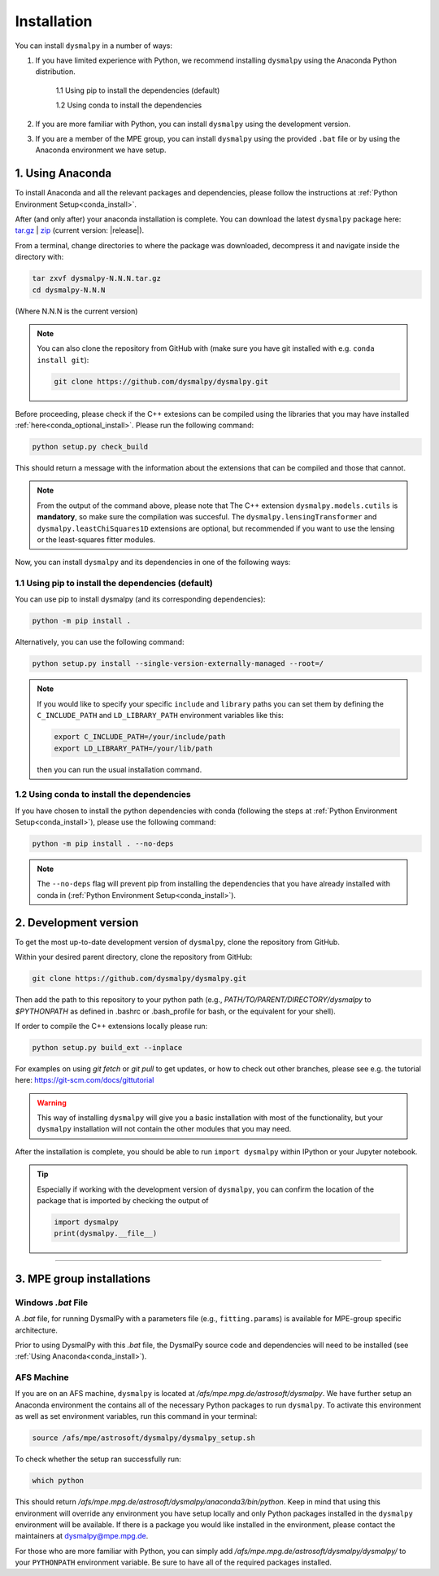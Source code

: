 .. _install:
.. highlight:: shell

============
Installation
============

You can install ``dysmalpy`` in a number of ways:

1. If you have limited experience with Python, we recommend installing ``dysmalpy`` using the Anaconda Python distribution.

    1.1 Using pip to install the dependencies (default)

    1.2 Using conda to install the dependencies

2. If you are more familiar with Python, you can install ``dysmalpy`` using the development version. 

3. If you are a member of the MPE group, you can install ``dysmalpy`` using the provided ``.bat`` file or by using the Anaconda environment we have setup.

.. _install_with_anaconda:

1. Using Anaconda
-----------------

To install Anaconda and all the relevant packages and dependencies, please follow the instructions at :ref:`Python Environment Setup<conda_install>`.

After (and only after) your anaconda installation is complete. You can download the latest ``dysmalpy`` package here: `tar.gz`_ | `zip`_ 
(current version: |release|).

.. _tar.gz: https://github.com/dysmalpy/dysmalpy/archive/refs/tags/v|release|.tar.gz

.. _zip: https://github.com/dysmalpy/dysmalpy/archive/refs/tags/v|release|.zip

From a terminal, change directories to where the package was downloaded, decompress it and navigate inside the directory with:

.. code-block::

        tar zxvf dysmalpy-N.N.N.tar.gz
        cd dysmalpy-N.N.N

(Where N.N.N is the current version)

.. note::
    You can also clone the repository from GitHub with (make sure you have git installed with e.g. ``conda install git``):

    .. code-block::

        git clone https://github.com/dysmalpy/dysmalpy.git

Before proceeding, please check if the C++ extesions can be compiled using the libraries that you may 
have installed :ref:`here<conda_optional_install>`. Please run the following command:

.. code-block::

    python setup.py check_build

This should return a message with the information about the extensions that can be compiled and those
that cannot. 

.. note:: 
    From the output of the command above, please note that The C++ extension ``dysmalpy.models.cutils`` 
    is **mandatory**, so make sure the compilation was succesful.
    The ``dysmalpy.lensingTransformer`` and ``dysmalpy.leastChiSquares1D`` extensions are optional, but 
    recommended if you want to use the lensing or the least-squares fitter modules.

Now, you can install ``dysmalpy`` and its dependencies in one of the following ways:

**1.1 Using pip to install the dependencies (default)**
~~~~~~~~~~~~~~~~~~~~~~~~~~~~~~~~~~~~~~~~~~~~~~~~~~~~~~~

You can use pip to install dysmalpy (and its corresponding dependencies):

.. code-block::

        python -m pip install .


Alternatively, you can use the following command:

.. code-block::

        python setup.py install --single-version-externally-managed --root=/

.. note:: 
    If you would like to specify your specific ``include`` and ``library`` paths you can set them by defining the 
    ``C_INCLUDE_PATH`` and ``LD_LIBRARY_PATH`` environment variables like this:

    .. code-block::

        export C_INCLUDE_PATH=/your/include/path
        export LD_LIBRARY_PATH=/your/lib/path

    then you can run the usual installation command.


**1.2 Using conda to install the dependencies**
~~~~~~~~~~~~~~~~~~~~~~~~~~~~~~~~~~~~~~~~~~~~~~~

If you have chosen to install the python dependencies with conda (following the steps at :ref:`Python Environment Setup<conda_install>`), 
please use the following command: 

.. code-block::

        python -m pip install . --no-deps

.. note:: 
    The ``--no-deps`` flag will prevent pip from installing the dependencies that you have already installed with conda in (:ref:`Python Environment Setup<conda_install>`).

.. _install_clone:

2. Development version
----------------------

To get the most up-to-date development version of ``dysmalpy``, clone the repository from GitHub.

Within your desired parent directory, clone the repository from GitHub:

.. code-block::

    git clone https://github.com/dysmalpy/dysmalpy.git 


Then add the path to this repository to your python path (e.g., 
`PATH/TO/PARENT/DIRECTORY/dysmalpy` to `$PYTHONPATH` as defined in 
.bashrc or .bash_profile for bash, or the equivalent for your shell). 

If order to compile the C++ extensions locally please run:

.. code-block::

    python setup.py build_ext --inplace


For examples on using `git fetch` or `git pull` to get updates, 
or how to check out other branches, please see e.g. the tutorial here: 
`https://git-scm.com/docs/gittutorial`_

.. warning::
    This way of installing ``dysmalpy`` will give you a basic installation with most of the functionality, 
    but your ``dysmalpy`` installation will not contain the other modules that you may need.

.. _https://git-scm.com/docs/gittutorial: https://git-scm.com/docs/gittutorial


After the installation is complete, you should
be able to run ``import dysmalpy`` within IPython or your Jupyter notebook.


.. tip::
    Especially if working with the development version of ``dysmalpy``, you can 
    confirm the location of the package that is imported by checking 
    the output of 
    
    .. code-block::

        import dysmalpy
        print(dysmalpy.__file__)




--------------------------------------------------------------------



.. 2. Development version
.. ----------------------

.. You will need to setup Python 3 on your machine and install all of the dependent packages. Please
.. follow the instructions in `Python Environment Setup <installation-anaconda>`_ 
.. (it is strongly adviced that you follow those instructions before running the commands here).


.. After this is completed, you can download the latest DysmalPy package here: `tar.gz`_ | `zip`_ 
.. (current version: |release|).

.. .. _tar.gz: https://github.com/ttshimiz/dysmalpy/archive/refs/tags/v|release|.tar.gz

.. .. _zip: https://github.com/ttshimiz/dysmalpy/archive/refs/tags/v|release|.zip

.. Default installation
.. ^^^^^^^^^^^^^^^^^^^^^^

.. From a terminal, change directories to where the package was downloaded

.. To install Dysmalpy run:

.. (Where N.N.N is the current version)

.. .. code-block:: console

..     $ tar zxvf dysmalpy-N.N.N.tar.gz
..     $ cd dysmalpy-N.N.N
..     $ # You can use pip to install the package:
..     $ python -m pip install .
..     $ # Alternatively, you can use the following command:
..     $ python setup.py install --single-version-externally-managed --root=/


.. By default, this will try to install dysmalpy with the optional C++ extensions that you may 
.. have installed `here <installation-anaconda>`_. If setup.py is not able to find those extensions dysmalpy will be installed 
.. with its basic functionality. 


.. Basic Installation
.. ^^^^^^^^^^^^^^^^^^

.. From a terminal, change directories to where the package was downloaded.

.. To install the basic DysmalPy functionality (without any of the C++ extensions) from the command line, 
.. run:

.. .. 
..     (where N.N.N is the current version):

..     $ tar zxvf dysmalpy-N.N.N.tar.gz
..     $ cd dysmalpy-N.N.N
..     $ python setup.py install


.. .. code-block:: console

..     $ tar zxvf dysmalpy-|release|.tar.gz
..     $ cd dysmalpy-|release|
..     $ # You can use pip to install the package:
..     $ python -m pip install .
..     $ # Alternatively, you can use the following command:
..     $ python setup.py install --single-version-externally-managed --root=/


.. Installation with extensions
.. ^^^^^^^^^^^^^^^^^^^^^^^^^^^^


.. In order to install DysmalPy with the C++ extensions, we will need to also
.. build the extensions.

.. If the `gsl` and `cfitsio` are installed in non-standard locations
.. (e.g., if they were installed using conda during the dependency setups),
.. then we will need specify those directories as below.

.. Typically, if `BASEDIR` is the relevant absolute directory path (e.g., `/PATH/TO/ANACONDA`
.. if installed with conda, as explained in the :ref:`dependencies setup<install_deps>`),
.. then `LIBDIR` and `INCLUDEDIR` are `BASEDIR/lib` and `BASEDIR/include`, respectively.

.. (If they are installed in so the headers are in `/usr/include` or `/usr/local/include`
.. and the libraries are in `/usr/lib` or `/usr/local/lib`,
.. the `--include-dirs` and `--library_dirs` flags can be omitted.)


.. From a terminal, change directories to where the package was downloaded,
.. then install the package and build the extensions by running:

.. .. code-block:: console

..     $ tar zxvf dysmalpy-|release|.tar.gz
..     $ cd dysmalpy-|release|
..     $ python setup.py build_ext --include-dirs=INCLUDEDIR --library_dirs=LIBDIR install --single-version-externally-managed --root=/




.. _install_mpe:

3. MPE group installations
----------------------------


.. _install_windows:

Windows `.bat` File
~~~~~~~~~~~~~~~~~~~

A `.bat` file, for running DysmalPy with a parameters file (e.g., ``fitting.params``) 
is available for MPE-group specific architecture. 

Prior to using DysmalPy with this `.bat` file, the DysmalPy source code
and dependencies will need to be installed (see :ref:`Using Anaconda<conda_install>`).


.. _install_afs:

AFS Machine
~~~~~~~~~~~

If you are on an AFS machine, ``dysmalpy`` is located at
`/afs/mpe.mpg.de/astrosoft/dysmalpy`. We have further setup
an Anaconda environment the contains all of the necessary
Python packages to run ``dysmalpy``. To activate this environment
as well as set environment variables, run this command in your
terminal:

.. code-block::

    source /afs/mpe/astrosoft/dysmalpy/dysmalpy_setup.sh

To check whether the setup ran successfully run:

.. code-block::

    which python

This should return `/afs/mpe.mpg.de/astrosoft/dysmalpy/anaconda3/bin/python`.
Keep in mind that using this environment will override any environment
you have setup locally and only Python packages installed in the
``dysmalpy`` environment will be available. If there is a package you
would like installed in the environment, please contact the maintainers at dysmalpy@mpe.mpg.de.

For those who are more familiar with Python, you can simply add
`/afs/mpe.mpg.de/astrosoft/dysmalpy/dysmalpy/` to your ``PYTHONPATH``
environment variable. Be sure to have all of the required packages
installed.